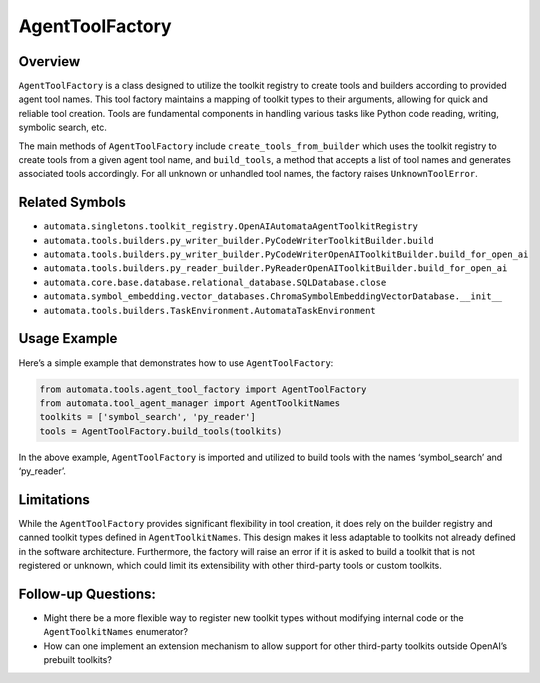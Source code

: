 AgentToolFactory
================

Overview
--------

``AgentToolFactory`` is a class designed to utilize the toolkit registry
to create tools and builders according to provided agent tool names.
This tool factory maintains a mapping of toolkit types to their
arguments, allowing for quick and reliable tool creation. Tools are
fundamental components in handling various tasks like Python code
reading, writing, symbolic search, etc.

The main methods of ``AgentToolFactory`` include
``create_tools_from_builder`` which uses the toolkit registry to create
tools from a given agent tool name, and ``build_tools``, a method that
accepts a list of tool names and generates associated tools accordingly.
For all unknown or unhandled tool names, the factory raises
``UnknownToolError``.

Related Symbols
---------------

-  ``automata.singletons.toolkit_registry.OpenAIAutomataAgentToolkitRegistry``
-  ``automata.tools.builders.py_writer_builder.PyCodeWriterToolkitBuilder.build``
-  ``automata.tools.builders.py_writer_builder.PyCodeWriterOpenAIToolkitBuilder.build_for_open_ai``
-  ``automata.tools.builders.py_reader_builder.PyReaderOpenAIToolkitBuilder.build_for_open_ai``
-  ``automata.core.base.database.relational_database.SQLDatabase.close``
-  ``automata.symbol_embedding.vector_databases.ChromaSymbolEmbeddingVectorDatabase.__init__``
-  ``automata.tools.builders.TaskEnvironment.AutomataTaskEnvironment``

Usage Example
-------------

Here’s a simple example that demonstrates how to use
``AgentToolFactory``:

.. code:: python

   from automata.tools.agent_tool_factory import AgentToolFactory
   from automata.tool_agent_manager import AgentToolkitNames
   toolkits = ['symbol_search', 'py_reader']
   tools = AgentToolFactory.build_tools(toolkits)

In the above example, ``AgentToolFactory`` is imported and utilized to
build tools with the names ‘symbol_search’ and ‘py_reader’.

Limitations
-----------

While the ``AgentToolFactory`` provides significant flexibility in tool
creation, it does rely on the builder registry and canned toolkit types
defined in ``AgentToolkitNames``. This design makes it less adaptable to
toolkits not already defined in the software architecture. Furthermore,
the factory will raise an error if it is asked to build a toolkit that
is not registered or unknown, which could limit its extensibility with
other third-party tools or custom toolkits.

Follow-up Questions:
--------------------

-  Might there be a more flexible way to register new toolkit types
   without modifying internal code or the ``AgentToolkitNames``
   enumerator?
-  How can one implement an extension mechanism to allow support for
   other third-party toolkits outside OpenAI’s prebuilt toolkits?
